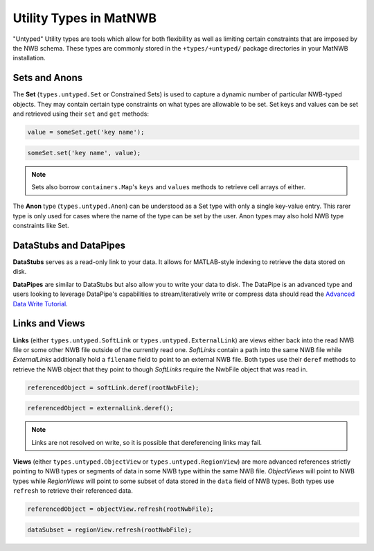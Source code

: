 .. _untyped_types:

Utility Types in MatNWB
=======================

"Untyped" Utility types are tools which allow for both flexibility as well as limiting certain constraints that are imposed by the NWB schema. These types are commonly stored in the ``+types/+untyped/`` package directories in your MatNWB installation.

Sets and Anons
~~~~~~~~~~~~~~

The **Set** (``types.untyped.Set`` or Constrained Sets) is used to capture a dynamic number of particular NWB-typed objects. They may contain certain type constraints on what types are allowable to be set. Set keys and values can be set and retrieved using their ``set`` and ``get`` methods:

.. code-block:: MATLAB

    value = someSet.get('key name');

.. code-block:: MATLAB
    
    someSet.set('key name', value);

.. note::
    
    Sets also borrow ``containers.Map``'s ``keys`` and ``values`` methods to retrieve cell arrays of either.

The **Anon** type (``types.untyped.Anon``) can be understood as a Set type with only a single key-value entry. This rarer type is only used for cases where the name of the type can be set by the user. Anon types may also hold NWB type constraints like Set.


DataStubs and DataPipes
~~~~~~~~~~~~~~~~~~~~~~~

**DataStubs** serves as a read-only link to your data. It allows for MATLAB-style indexing to retrieve the data stored on disk.

.. image:: /img/datastub.png

**DataPipes** are similar to DataStubs but also allow you to write your data to disk. The DataPipe is an advanced type and users looking to leverage DataPipe's capabilities to stream/iteratively write or compress data should read the `Advanced Data Write Tutorial <https://neurodatawithoutborders.github.io/matnwb/tutorials/html/dataPipe.html>`_.


Links and Views
~~~~~~~~~~~~~~~

**Links** (either ``types.untyped.SoftLink`` or ``types.untyped.ExternalLink``) are views either back into the read NWB file or some other NWB file outside of the currently read one. *SoftLinks* contain a path into the same NWB file while *ExternalLinks* additionally hold a ``filename`` field to point to an external NWB file. Both types use their ``deref`` methods to retrieve the NWB object that they point to though *SoftLinks* require the NwbFile object that was read in.

.. code-block:: MATLAB

    referencedObject = softLink.deref(rootNwbFile);

.. code-block:: MATLAB

    referencedObject = externalLink.deref();

.. note::

    Links are not resolved on write, so it is possible that dereferencing links may fail.

**Views** (either ``types.untyped.ObjectView`` or ``types.untyped.RegionView``) are more advanced references strictly pointing to NWB types or segments of data in some NWB type within the same NWB file. *ObjectViews* will point to NWB types while *RegionViews* will point to some subset of data stored in the ``data`` field of NWB types. Both types use ``refresh`` to retrieve their referenced data.

.. code-block:: MATLAB

    referencedObject = objectView.refresh(rootNwbFile);

.. code-block:: MATLAB

    dataSubset = regionView.refresh(rootNwbFile);
